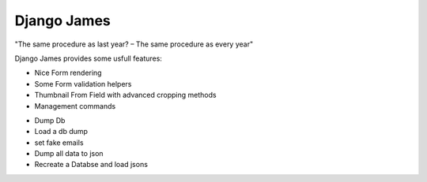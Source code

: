 ====================
Django James
====================

"The same procedure as last year? – The same procedure as every year"

Django James provides some usfull features:

* Nice Form rendering 
* Some Form validation helpers
* Thumbnail From Field with advanced cropping methods
* Management commands
- Dump Db
- Load a db dump
- set fake emails
- Dump all data to json
- Recreate a Databse and load jsons




